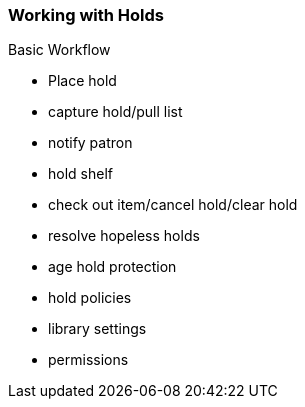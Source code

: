 Working with Holds
~~~~~~~~~~~~~~~~~~

Basic Workflow

* Place hold
* capture hold/pull list
* notify patron
* hold shelf
* check out item/cancel hold/clear hold
* resolve hopeless holds


* age hold protection
* hold policies
* library settings
* permissions

